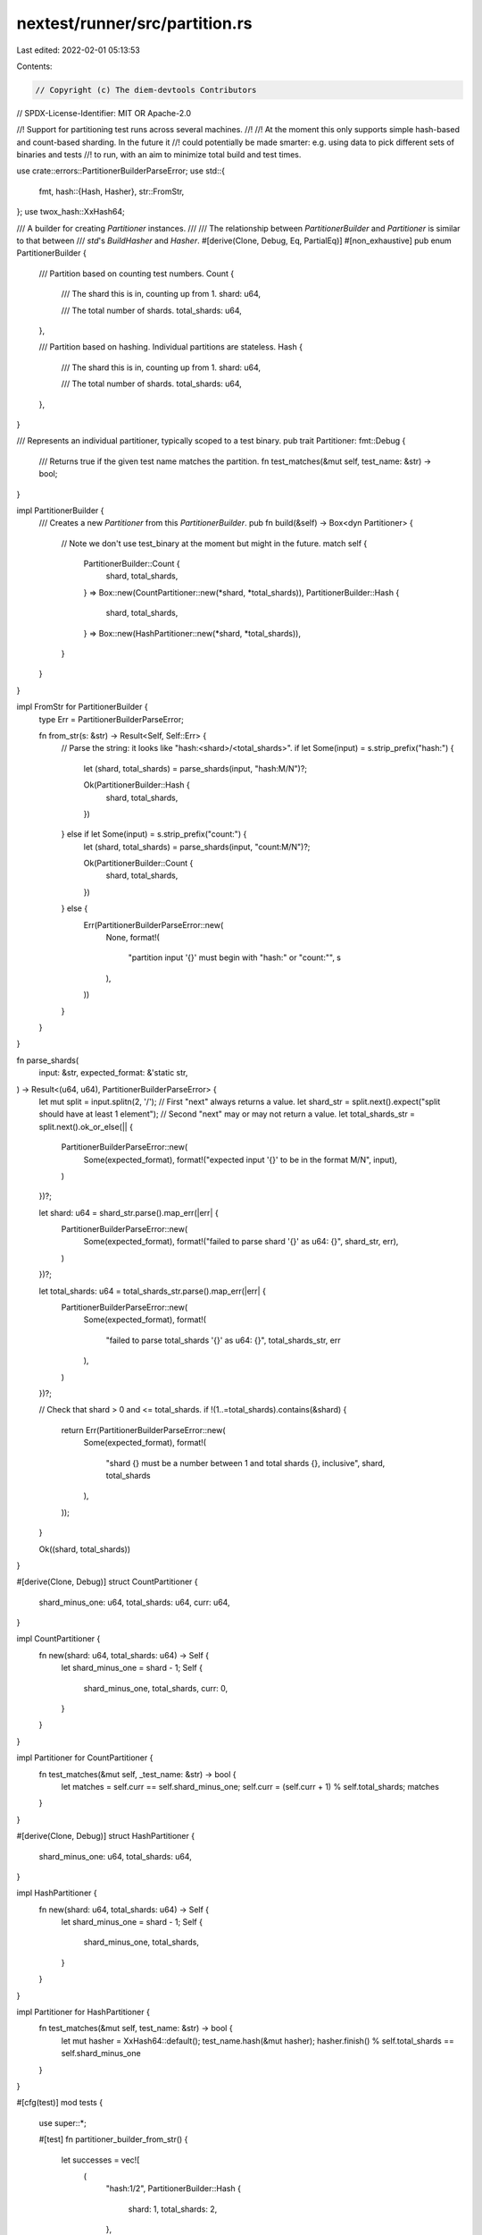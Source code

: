 nextest/runner/src/partition.rs
===============================

Last edited: 2022-02-01 05:13:53

Contents:

.. code-block:: rs

    // Copyright (c) The diem-devtools Contributors
// SPDX-License-Identifier: MIT OR Apache-2.0

//! Support for partitioning test runs across several machines.
//!
//! At the moment this only supports simple hash-based and count-based sharding. In the future it
//! could potentially be made smarter: e.g. using data to pick different sets of binaries and tests
//! to run, with an aim to minimize total build and test times.

use crate::errors::PartitionerBuilderParseError;
use std::{
    fmt,
    hash::{Hash, Hasher},
    str::FromStr,
};
use twox_hash::XxHash64;

/// A builder for creating `Partitioner` instances.
///
/// The relationship between `PartitionerBuilder` and `Partitioner` is similar to that between
/// `std`'s `BuildHasher` and `Hasher`.
#[derive(Clone, Debug, Eq, PartialEq)]
#[non_exhaustive]
pub enum PartitionerBuilder {
    /// Partition based on counting test numbers.
    Count {
        /// The shard this is in, counting up from 1.
        shard: u64,

        /// The total number of shards.
        total_shards: u64,
    },

    /// Partition based on hashing. Individual partitions are stateless.
    Hash {
        /// The shard this is in, counting up from 1.
        shard: u64,

        /// The total number of shards.
        total_shards: u64,
    },
}

/// Represents an individual partitioner, typically scoped to a test binary.
pub trait Partitioner: fmt::Debug {
    /// Returns true if the given test name matches the partition.
    fn test_matches(&mut self, test_name: &str) -> bool;
}

impl PartitionerBuilder {
    /// Creates a new `Partitioner` from this `PartitionerBuilder`.
    pub fn build(&self) -> Box<dyn Partitioner> {
        // Note we don't use test_binary at the moment but might in the future.
        match self {
            PartitionerBuilder::Count {
                shard,
                total_shards,
            } => Box::new(CountPartitioner::new(*shard, *total_shards)),
            PartitionerBuilder::Hash {
                shard,
                total_shards,
            } => Box::new(HashPartitioner::new(*shard, *total_shards)),
        }
    }
}

impl FromStr for PartitionerBuilder {
    type Err = PartitionerBuilderParseError;

    fn from_str(s: &str) -> Result<Self, Self::Err> {
        // Parse the string: it looks like "hash:<shard>/<total_shards>".
        if let Some(input) = s.strip_prefix("hash:") {
            let (shard, total_shards) = parse_shards(input, "hash:M/N")?;

            Ok(PartitionerBuilder::Hash {
                shard,
                total_shards,
            })
        } else if let Some(input) = s.strip_prefix("count:") {
            let (shard, total_shards) = parse_shards(input, "count:M/N")?;

            Ok(PartitionerBuilder::Count {
                shard,
                total_shards,
            })
        } else {
            Err(PartitionerBuilderParseError::new(
                None,
                format!(
                    "partition input '{}' must begin with \"hash:\" or \"count:\"",
                    s
                ),
            ))
        }
    }
}

fn parse_shards(
    input: &str,
    expected_format: &'static str,
) -> Result<(u64, u64), PartitionerBuilderParseError> {
    let mut split = input.splitn(2, '/');
    // First "next" always returns a value.
    let shard_str = split.next().expect("split should have at least 1 element");
    // Second "next" may or may not return a value.
    let total_shards_str = split.next().ok_or_else(|| {
        PartitionerBuilderParseError::new(
            Some(expected_format),
            format!("expected input '{}' to be in the format M/N", input),
        )
    })?;

    let shard: u64 = shard_str.parse().map_err(|err| {
        PartitionerBuilderParseError::new(
            Some(expected_format),
            format!("failed to parse shard '{}' as u64: {}", shard_str, err),
        )
    })?;

    let total_shards: u64 = total_shards_str.parse().map_err(|err| {
        PartitionerBuilderParseError::new(
            Some(expected_format),
            format!(
                "failed to parse total_shards '{}' as u64: {}",
                total_shards_str, err
            ),
        )
    })?;

    // Check that shard > 0 and <= total_shards.
    if !(1..=total_shards).contains(&shard) {
        return Err(PartitionerBuilderParseError::new(
            Some(expected_format),
            format!(
                "shard {} must be a number between 1 and total shards {}, inclusive",
                shard, total_shards
            ),
        ));
    }

    Ok((shard, total_shards))
}

#[derive(Clone, Debug)]
struct CountPartitioner {
    shard_minus_one: u64,
    total_shards: u64,
    curr: u64,
}

impl CountPartitioner {
    fn new(shard: u64, total_shards: u64) -> Self {
        let shard_minus_one = shard - 1;
        Self {
            shard_minus_one,
            total_shards,
            curr: 0,
        }
    }
}

impl Partitioner for CountPartitioner {
    fn test_matches(&mut self, _test_name: &str) -> bool {
        let matches = self.curr == self.shard_minus_one;
        self.curr = (self.curr + 1) % self.total_shards;
        matches
    }
}

#[derive(Clone, Debug)]
struct HashPartitioner {
    shard_minus_one: u64,
    total_shards: u64,
}

impl HashPartitioner {
    fn new(shard: u64, total_shards: u64) -> Self {
        let shard_minus_one = shard - 1;
        Self {
            shard_minus_one,
            total_shards,
        }
    }
}

impl Partitioner for HashPartitioner {
    fn test_matches(&mut self, test_name: &str) -> bool {
        let mut hasher = XxHash64::default();
        test_name.hash(&mut hasher);
        hasher.finish() % self.total_shards == self.shard_minus_one
    }
}

#[cfg(test)]
mod tests {
    use super::*;

    #[test]
    fn partitioner_builder_from_str() {
        let successes = vec![
            (
                "hash:1/2",
                PartitionerBuilder::Hash {
                    shard: 1,
                    total_shards: 2,
                },
            ),
            (
                "hash:1/1",
                PartitionerBuilder::Hash {
                    shard: 1,
                    total_shards: 1,
                },
            ),
            (
                "hash:99/200",
                PartitionerBuilder::Hash {
                    shard: 99,
                    total_shards: 200,
                },
            ),
        ];

        let failures = vec![
            "foo",
            "hash",
            "hash:",
            "hash:1",
            "hash:1/",
            "hash:0/2",
            "hash:3/2",
            "hash:m/2",
            "hash:1/n",
            "hash:1/2/3",
        ];

        for (input, output) in successes {
            assert_eq!(
                PartitionerBuilder::from_str(input).unwrap_or_else(|err| panic!(
                    "expected input '{}' to succeed, failed with: {}",
                    input, err
                )),
                output,
                "success case '{}' matches",
                input,
            );
        }

        for input in failures {
            PartitionerBuilder::from_str(input)
                .expect_err(&format!("expected input '{}' to fail", input));
        }
    }
}


